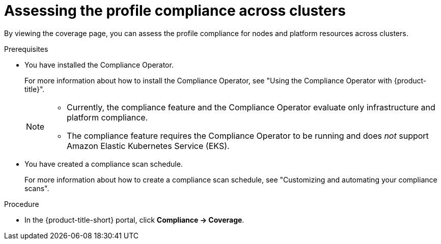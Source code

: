 // Module included in the following assemblies:
//
// * operating/manage-compliance/scheduling-compliance-scans-and-assessing-profile-compliance.adoc

:_mod-docs-content-type: PROCEDURE
[id="assessing-the-profile-compliance-across-clusters_{context}"]
= Assessing the profile compliance across clusters

By viewing the coverage page, you can assess the profile compliance for nodes and platform resources across clusters.

.Prerequisites

* You have installed the Compliance Operator.
+
For more information about how to install the Compliance Operator, see "Using the Compliance Operator with {product-title}".
+ 
[NOTE]
====
** Currently, the compliance feature and the Compliance Operator evaluate only infrastructure and platform compliance.

** The compliance feature requires the Compliance Operator to be running and does _not_ support Amazon Elastic Kubernetes Service (EKS).
====

* You have created a compliance scan schedule. 
+ 
For more information about how to create a compliance scan schedule, see "Customizing and automating your compliance scans".

.Procedure

* In the {product-title-short} portal, click *Compliance -> Coverage*.